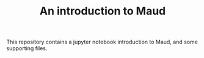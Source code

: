 #+TITLE: An introduction to Maud

This repository contains a jupyter notebook introduction to Maud, and some
supporting files.
